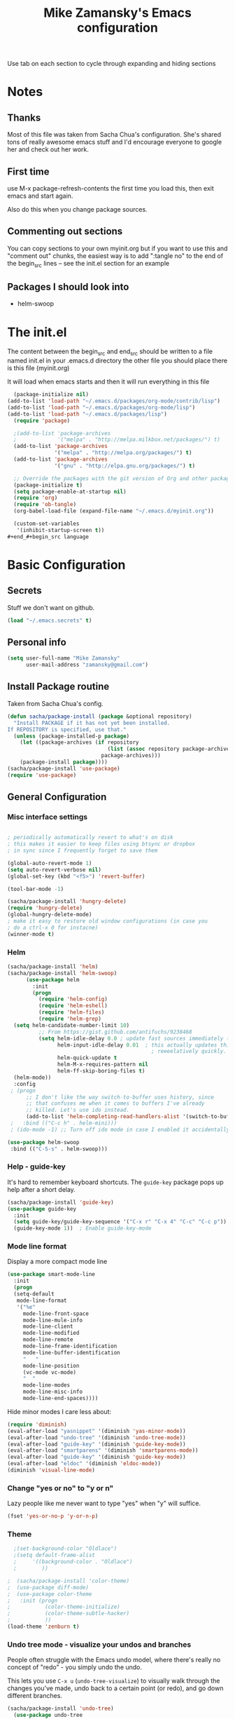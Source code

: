 #+TITLE: Mike Zamansky's Emacs configuration
#+STARTUP: overview
#+OPTIONS: toc:4 h:4
Use tab on each section to cycle through expanding and hiding sections
* Notes
** Thanks
Most of this file was taken from Sacha Chua's configuration. She's
shared tons of really awesome emacs stuff and I'd encourage everyone
to google her and check out her work.

** First time
use M-x package-refresh-contents the first time you load this, then
exit emacs and start again.

Also do this when you change package sources.
** Commenting out sections
You can copy sections to your own myinit.org but if you want to use
this and "comment out" chunks, the easiest way is to add ":tangle no"
to the end of the begin_src lines -- see the init.el section for 
an example 
** Packages I should look into
   - helm-swoop
* The init.el

The content between the begin_src and end_src should
be written to a file named init.el in your .emacs.d directory
the other file you should place there is this file (myinit.org)

It will load when emacs starts and then it will run everything in 
this file

#+begin_src emacs-lisp :tangle no
  (package-initialize nil)
(add-to-list 'load-path "~/.emacs.d/packages/org-mode/contrib/lisp")
(add-to-list 'load-path "~/.emacs.d/packages/org-mode/lisp")
(add-to-list 'load-path "~/.emacs.d/packages/lisp")
  (require 'package)

  ;(add-to-list 'package-archives
  ;             '("melpa" . "http://melpa.milkbox.net/packages/") t)
  (add-to-list 'package-archives
               '("melpa" . "http://melpa.org/packages/") t)
  (add-to-list 'package-archives
               '("gnu" . "http://elpa.gnu.org/packages/") t)

  ;; Override the packages with the git version of Org and other packages
  (package-initialize t)
  (setq package-enable-at-startup nil)
  (require 'org)
  (require 'ob-tangle)
  (org-babel-load-file (expand-file-name "~/.emacs.d/myinit.org"))

  (custom-set-variables
   '(inhibit-startup-screen t))
#+end_#+begin_src language

#+end_src

* Basic Configuration
** Secrets 
Stuff we don't want on github.
#+begin_src emacs-lisp
(load "~/.emacs.secrets" t)
#+end_src

** Personal info
#+begin_src emacs-lisp
  (setq user-full-name "Mike Zamansky"
        user-mail-address "zamansky@gmail.com")
#+end_src
** Install Package routine

Taken from Sacha Chua's config.

#+begin_src emacs-lisp
(defun sacha/package-install (package &optional repository)
  "Install PACKAGE if it has not yet been installed.
If REPOSITORY is specified, use that."
  (unless (package-installed-p package)
    (let ((package-archives (if repository
                                (list (assoc repository package-archives))
                              package-archives)))
    (package-install package))))
(sacha/package-install 'use-package)
(require 'use-package)
#+end_src
** General Configuration
*** Misc interface settings
#+begin_src emacs-lisp

; periodically automatically revert to what's on disk 
; this makes it easier to keep files using btsync or dropbox
; in sync since I frequently forget to save them

(global-auto-revert-mode 1)
(setq auto-revert-verbose nil)
(global-set-key (kbd "<f5>") 'revert-buffer)

(tool-bar-mode -1)

(sacha/package-install 'hungry-delete)
(require 'hungry-delete)
(global-hungry-delete-mode)
; make it easy to restore old window configurations (in case you
; do a ctrl-x 0 for instacne)
(winner-mode t)
#+end_src

*** Helm
#+begin_src emacs-lisp
(sacha/package-install 'helm)
(sacha/package-install 'helm-swoop)
      (use-package helm
        :init
        (progn 
          (require 'helm-config) 
          (require 'helm-eshell)
          (require 'helm-files)
          (require 'helm-grep)
  (setq helm-candidate-number-limit 10)
          ;; From https://gist.github.com/antifuchs/9238468
          (setq helm-idle-delay 0.0 ; update fast sources immediately (doesn't).
                helm-input-idle-delay 0.01  ; this actually updates things
                                              ; reeeelatively quickly.
                helm-quick-update t
                helm-M-x-requires-pattern nil
                helm-ff-skip-boring-files t)
  (helm-mode))
  :config
 ; (progn
      ;; I don't like the way switch-to-buffer uses history, since
      ;; that confuses me when it comes to buffers I've already
      ;; killed. Let's use ido instead.
      (add-to-list 'helm-completing-read-handlers-alist '(switch-to-buffer . ido)))
 ;   :bind (("C-c h" . helm-mini)))
 ; (ido-mode -1) ;; Turn off ido mode in case I enabled it accidentally

(use-package helm-swoop
 :bind (("C-S-s" . helm-swoop)))

#+end_src


*** Help - guide-key

It's hard to remember keyboard shortcuts. The =guide-key= package pops up help after a short delay.

#+begin_src emacs-lisp
(sacha/package-install 'guide-key)
(use-package guide-key
  :init
  (setq guide-key/guide-key-sequence '("C-x r" "C-x 4" "C-c" "C-c p"))
  (guide-key-mode 1))  ; Enable guide-key-mode
#+end_src

#+RESULTS:
: t

*** Mode line format

Display a more compact mode line

#+begin_src emacs-lisp
(use-package smart-mode-line
  :init
  (progn
  (setq-default
   mode-line-format 
   '("%e"
     mode-line-front-space
     mode-line-mule-info
     mode-line-client
     mode-line-modified
     mode-line-remote
     mode-line-frame-identification
     mode-line-buffer-identification
     "   "
     mode-line-position
     (vc-mode vc-mode)
     "  "
     mode-line-modes
     mode-line-misc-info
     mode-line-end-spaces))))
#+end_src

#+RESULTS:
: Could not load package smart-mode-line

Hide minor modes I care less about:

#+begin_src emacs-lisp
(require 'diminish)
(eval-after-load "yasnippet" '(diminish 'yas-minor-mode))
(eval-after-load "undo-tree" '(diminish 'undo-tree-mode))
(eval-after-load "guide-key" '(diminish 'guide-key-mode))
(eval-after-load "smartparens" '(diminish 'smartparens-mode))
(eval-after-load "guide-key" '(diminish 'guide-key-mode))
(eval-after-load "eldoc" '(diminish 'eldoc-mode))
(diminish 'visual-line-mode)
#+end_src


#+RESULTS:
|

*** Change "yes or no" to "y or n"

Lazy people like me never want to type "yes" when "y" will suffice.

#+begin_src emacs-lisp
(fset 'yes-or-no-p 'y-or-n-p)   
#+end_src

*** Theme
#+BEGIN_SRC emacs-lisp
  ;(set-background-color "Oldlace")
  ;(setq default-frame-alist
  ;     '((background-color . "Oldlace")
  ;        ))
  
;  (sacha/package-install 'color-theme)
;  (use-package diff-mode)
;  (use-package color-theme
;   :init (progn
;           (color-theme-initialize)
;           (color-theme-subtle-hacker)
;           ))
(load-theme 'zenburn t)
#+END_SRC
*** Undo tree mode - visualize your undos and branches

People often struggle with the Emacs undo model, where there's really no concept of "redo" - you simply undo the undo. 
# 
This lets you use =C-x u= (=undo-tree-visualize=) to visually walk through the changes you've made, undo back to a certain point (or redo), and go down different branches.

#+begin_src emacs-lisp
(sacha/package-install 'undo-tree)
  (use-package undo-tree
    :init
    (progn
      (global-undo-tree-mode)
      (setq undo-tree-visualizer-timestamps t)
      (setq undo-tree-visualizer-diff t)))
#+end_src

#+RESULTS:
: t

*** UTF-8

From http://www.wisdomandwonder.com/wordpress/wp-content/uploads/2014/03/C3F.html
#+begin_src emacs-lisp
(prefer-coding-system 'utf-8)
(when (display-graphic-p)
  (setq x-select-request-type '(UTF8_STRING COMPOUND_TEXT TEXT STRING)))
#+end_src

* Eshell
#+begin_src emacs-lisp
(require 'eshell)
(require 'em-smart)
(setq eshell-where-to-jump 'begin)
(setq eshell-review-quick-commands nil)
(setq eshell-smart-space-goes-to-end t)
(eshell-smart-initialize)
(defun eshell-here ()
  "Opens up a new shell in the directory associated with the
current buffer's file. The eshell is renamed to match that
directory to make multiple eshell windows easier."
  (interactive)
  (let* ((parent (if (buffer-file-name)
                     (file-name-directory (buffer-file-name))
                   default-directory))
         (height (/ (window-total-height) 3))
         (name   (car (last (split-string parent "/" t)))))
    (split-window-vertically (- height))
    (other-window 1)
    (eshell "new")
    (rename-buffer (concat "*eshell: " name "*"))

    (insert (concat "ls"))
    (eshell-send-input)))

(global-set-key (kbd "C-!") 'eshell-here)

(defun eshell/x ()
  (insert "exit")
  (eshell-send-input)
  (delete-window))


#+end_src
* Navigation
** Pop to mark

Handy way of getting back to previous places.

#+begin_src emacs-lisp
(bind-key "C-x p" 'pop-to-mark-command)
(setq set-mark-command-repeat-pop t)
#+end_src

** Ace-jump
#+BEGIN_SRC emacs-lisp
(sacha/package-install 'ace-jump-mode)
#+END_SRC
** Ace-windows
#+BEGIN_SRC emacs-lisp
(sacha/package-install 'ace-window)
(global-set-key [remap other-window] 'ace-window)
#+END_SRC

** Browse-kill-ring - see what you've cut so that you can paste it       
Make sense of the kill ring! This lets you list the contents of the
kill ring and paste a specific item. You can also manipulate your kill
ring contents.

If you're new to Emacs, you might not yet know about what the kill
ring is. It stores the items that you cut (or kill, in Emacs terms).
You're not limited to pasting just the most recent item - you can
paste the second-to-the-last item you cut, and so on. I remember to
use =C-y= and =M-y= when going backwards in the kill ring, but I never
quite remember how to go forward, so browse-kill-ring makes it easier.

#+begin_src emacs-lisp
  (sacha/package-install 'browse-kill-ring)
  (use-package browse-kill-ring
    :init 
    (progn 
      (browse-kill-ring-default-keybindings) ;; M-y
      (setq browse-kill-ring-quit-action 'save-and-restore)))      
#+end_src

#+RESULTS:
: t

** Multiple cursors mode 
I often define keyboard macros to process multiple lines in a region.
Maybe =multiple-cursors= will be an even better way. Looks promising!
[[http://emacsrocks.com/e13.html][See Emacs Rocks episode 13 (multiple-cursors) for a great demo]].

#+begin_src emacs-lisp
(sacha/package-install 'multiple-cursors)
  (use-package multiple-cursors
    :bind 
     (("C->" . mc/mark-next-like-this)
      ("C-<" . mc/mark-previous-like-this)
      ("C-*" . mc/mark-all-like-this)))
#+end_src

Thanks to [[http://irreal.org/blog/?p=1733][Irreal]] and [[http://planet.emacsen.org/][Planet Emacsen]] for the link!

** Expand
#+begin_src emacs-lisp
(sacha/package-install 'expand-region)
(use-package expand-region
  :bind ("C-=" . er/expand-region))
#+end_src
** All

M-x all lets you edit all lines matching a given regexp.

#+begin_src emacs-lisp
(sacha/package-install 'all)
(use-package all)
#+end_src
				
** visual-regexp
#+begin_src emacs-lisp
(sacha/package-install 'visual-regexp)
(use-package visual-regexp)
#+end_src
* Org

** Variables
#+BEGIN_SRC emacs-lisp
(custom-set-variables
 '(org-directory "~/btsync/orgfiles")
 '(org-agenda-files (quote ("~/btsync/orgfiles/")))
 '(org-default-notes-file (concat org-directory "/notes.org"))
 '(org-hide-leading-stars t)
 '(org-startup-folded (quote content))
 '(org-startup-indented t)
 '(org-export-html-postamble nil)
 '(org-mobile-directory "~/btsync/orgfiles/MobileOrg")
'(org-mobile-inbox-for-pull "~/btsync/orgfiles/MobileOrg/pull.org")
 )

#+END_SRC   

#+RESULTS:

** Agenda
** Starting my weeks on Monday

I like looking at weekends as [[http://sachachua.com/blog/2010/11/week-beginnings/][week beginnings]] instead, so I want the
Org agenda to start on Saturdays.

6 was Saturday so maybe play with this - MZ
#+begin_src emacs-lisp
(setq org-agenda-start-on-weekday 1)
#+end_src

** Structure templates

Org makes it easy to insert blocks by typing =<s[TAB]=, etc.
I hardly ever use LaTeX, but I insert a lot of Emacs Lisp blocks, so I
redefine =<l= to insert a Lisp block instead.

#+begin_src emacs-lisp
  (setq org-structure-template-alist 
        '(("s" "#+begin_src ?\n\n#+end_src" "<src lang=\"?\">\n\n</src>")
          ("e" "#+begin_example\n?\n#+end_example" "<example>\n?\n</example>")
          ("q" "#+begin_quote\n?\n#+end_quote" "<quote>\n?\n</quote>")
          ("v" "#+BEGIN_VERSE\n?\n#+END_VERSE" "<verse>\n?\n</verse>")
          ("c" "#+BEGIN_COMMENT\n?\n#+END_COMMENT")
          ("p" "#+BEGIN_PRACTICE\n?\n#+END_PRACTICE")
          ("l" "#+begin_src emacs-lisp\n?\n#+end_src" "<src lang=\"emacs-lisp\">\n?\n</src>")
          ("L" "#+latex: " "<literal style=\"latex\">?</literal>")
          ("h" "#+begin_html\n?\n#+end_html" "<literal style=\"html\">\n?\n</literal>")
          ("H" "#+html: " "<literal style=\"html\">?</literal>")
          ("a" "#+begin_ascii\n?\n#+end_ascii")
          ("A" "#+ascii: ")
          ("i" "#+index: ?" "#+index: ?")
          ("I" "#+include %file ?" "<include file=%file markup=\"?\">")))
#+end_src
** Babel
#+begin_src emacs-lisp
(sacha/package-install 'ob-mongo)
(use-package ob-mongo
  :init
(progn
(org-babel-do-load-languages
 'org-babel-load-languages
 '((python . t)
   (emacs-lisp . t)
   (scheme . t )
   (java . t )
   (mongo . t )
   (ditaa . t)
   (dot . t)
   (org . t)
   (gnuplot . t )
   (sh . t )
   (haskell . t )
   (latex . t )
   ))))
#+end_src
** Publish
#+begin_src emacs-lisp
(setq org-publish-project-alist
      '(
           ("blog-posts"
		:base-directory "~/gh/cestlaz.github.io/_org/"
      		:base-extension "org"
		:publishing-directory "~/gh/cestlaz.github.io/_drafts/"
		:recursive nil		      
;      		:publishing-function org-publish-org-to-html
      		:publishing-function org-html-publish-to-html
      		:headline-levels 4
		:auto-index nil
		:htmlized-source t
		:section-numbers nil
		:toc nil
      		:auto-preamble nil
		:table-of-contents nil
		:html-extension "html"		
		:body-only t
      		)
           ("apcs-hw"
		:base-directory "~/gh/stuycs-apcs-z.github.io/_org/"
      		:base-extension "org"
		:publishing-directory "~/gh/stuycs-apcs-z.github.io/_posts/"
		:recursive nil		      
;      		:publishing-function org-publish-org-to-html
      		:publishing-function org-html-publish-to-html
      		:headline-levels 4
		:auto-index nil
		:section-numbers nil
		:toc nil
      		:auto-preamble nil
		:table-of-contents nil
		:html-extension "html"		
		:body-only t
      		))

      )
#+end_src
** gcal
#+begin_src emacs-lisp

  ;; give dummy values in case someone doesn't have
  ;; a .emacs.secrets file
  (if (not (boundp 'gcal-client-id))
      (setq gcal-client-id nil))

  (if (not (boundp 'gcal-client-secret))
      (setq gcal-client-secret nil))



  (sacha/package-install 'org-gcal)
  (use-package org-gcal
    :init
  (setq 
   org-gcal-client-id gcal-client-id
   org-gcal-client-secret gcal-client-secret
   org-gcal-file-alist '(("zamansky@gmail.com" .  "~/btsync/orgfiles/schedule.org")
  )))
#+end_src

#+RESULTS:
: t

** reveal
#+begin_src emacs-lisp
(setq org-reveal-mathjax t)
(sacha/package-install 'ox-reveal)
#+end_src

** Bindings
#+BEGIN_SRC emacs-lisp

; org capture commant:  emacsclient -c -e "(org-capture)"     
(global-set-key "\C-cc" 'org-capture)
(global-set-key "\C-ca" 'org-agenda)
(global-set-key "\C-cb" 'org-iswitchb)

#+END_SRC

#+RESULTS:
: org-iswitchb

* Mu4e
#+begin_src emacs-lisp

(use-package mu4e
:init
(progn
(setq mu4e-get-mail-command "offlineimap"   ;; or fetchmail, or ...
      mu4e-update-interval 300)             ;; update every 5 minutes

(setq mu4e-user-mail-address-list '("zamansky@cstuy.org"))

 ;; something about ourselves
(setq
 user-mail-address "zamansky@cstuy.org"
 user-full-name  "Mike Zamansky"
 mu4e-compose-signature
 (concat
  "Mike Zamansky\n"
  "http://cstuy.org\n"))

 ;; enable inline images
(setq mu4e-view-show-images t)
;; use imagemagick, if available
(when (fboundp 'imagemagick-register-types)
  (imagemagick-register-types))
;; convert org mode to HTML automatically
(setq org-mu4e-convert-to-html t)
(require 'smtpmail)
(setq message-send-mail-function 'smtpmail-send-it
      smtpmail-stream-type 'starttls
      smtpmail-default-smtp-server "smtp.gmail.com"
      smtpmail-smtp-server "smtp.gmail.com"
      smtpmail-smtp-service 587)
(setq message-kill-buffer-on-exit t)
;;; message view action
(add-to-list 'mu4e-view-actions
	     '("View in browser" . mu4e-msgv-action-view-in-browser) t)


(defun mu4e-msgv-action-view-in-browser (msg)
  "View the body of the message in a web browser."
  (interactive)
  (let ((html (mu4e-msg-field (mu4e-message-at-point t) :body-html))
	(tmpfile (format "%s/%d.html" temporary-file-directory (random))))
    (unless html (error "No html part for this message"))
    (with-temp-file tmpfile
      (insert
       "<html>"
       "<head><meta http-equiv=\"content-type\""
       "content=\"text/html;charset=UTF-8\">"
       html))
    (browse-url (concat "file://" tmpfile))))

)
)
#+end_src

#+RESULTS:
: Could not load package Mu4e

* Programming
** GnuPlot (for babel)
#+begin_src emacs-lisp
(sacha/package-install 'gnuplot)
(use-package gnuplot)
#+end_src
** Misc
#+begin_src emacs-lisp
(setq-default tab-width 2)
#+end_src
** Aggresive init
#+begin_src emacs-lisp
(sacha/package-install 'aggressive-indent)
(use-package aggresive-indent
:init (progn
  (global-aggresive-indent-mode)
)
)

#+end_src
** Rainbow delimiters
#+begin_src emacs-lisp
(sacha/package-install 'rainbow-delimiters)
(use-package rainbow-delimiters
  :init (rainbow-delimiters-mode))
#+end_src
** Magit
#+begin_src emacs-lisp
(sacha/package-install 'magit)

(use-package magit
  :init (setq magit-diff-options '("-b")) ; ignore whitespace
  :bind (("C-x v d" . magit-status) 
         ("C-x v p" . magit-push)) 
         )
#+end_src

** gist
#+begin_src emacs-lisp
(sacha/package-install 'gist)
(use-package gist)
#+end_src
** projectile
#+begin_src emacs-lisp
(sacha/package-install 'projectile)
(sacha/package-install 'helm-projectile)
(use-package projectile 
:init 
(progn
(projectile-global-mode)
(require 'helm-projectile)
(helm-projectile-on)
)
)
#+end_src
** snippets
#+begin_src emacs-lisp
(sacha/package-install 'yasnippet)
(sacha/package-install 'java-snippets)
(sacha/package-install 'helm-c-yasnippet)
(use-package yasnippet
:init
(progn
(setq yas-snippet-dirs "~/.emacs.d/snippets/")
(yas-global-mode 1)
)
)
#+end_src

#+RESULTS:
: t

** Flycheck
#+begin_src emacs-lisp
(sacha/package-install 'flycheck)
(sacha/package-install 'flycheck-pyflakes)
(use-package flycheck 
:init
(global-flycheck-mode t))
#+end_src
** Smartparens
#+begin_src emacs-lisp
(sacha/package-install 'smartparens)
(use-package smartparens 
:init
(progn
(require 'smartparens-config)
(smartparens-global-mode t)

;; highlights matching pairs
(show-smartparens-global-mode t)

(define-key sp-keymap (kbd "C-M-f") 'sp-forward-sexp)
(define-key sp-keymap (kbd "C-M-b") 'sp-backward-sexp)

(define-key sp-keymap (kbd "C-M-d") 'sp-down-sexp)
(define-key sp-keymap (kbd "C-M-a") 'sp-backward-down-sexp)
(define-key sp-keymap (kbd "C-S-a") 'sp-beginning-of-sexp)
(define-key sp-keymap (kbd "C-S-d") 'sp-end-of-sexp)

(define-key sp-keymap (kbd "C-M-e") 'sp-up-sexp)
(define-key emacs-lisp-mode-map (kbd ")") 'sp-up-sexp)
(define-key sp-keymap (kbd "C-M-u") 'sp-backward-up-sexp)
(define-key sp-keymap (kbd "C-M-t") 'sp-transpose-sexp)

(define-key sp-keymap (kbd "C-M-n") 'sp-next-sexp)
(define-key sp-keymap (kbd "C-M-p") 'sp-previous-sexp)

(define-key sp-keymap (kbd "C-M-k") 'sp-kill-sexp)
(define-key sp-keymap (kbd "C-M-w") 'sp-copy-sexp)

(define-key sp-keymap (kbd "M-<delete>") 'sp-unwrap-sexp)
(define-key sp-keymap (kbd "M-<backspace>") 'sp-backward-unwrap-sexp)

(define-key sp-keymap (kbd "C-<right>") 'sp-forward-slurp-sexp)
(define-key sp-keymap (kbd "C-<left>") 'sp-forward-barf-sexp)
(define-key sp-keymap (kbd "C-M-<left>") 'sp-backward-slurp-sexp)
(define-key sp-keymap (kbd "C-M-<right>") 'sp-backward-barf-sexp)

(define-key sp-keymap (kbd "M-D") 'sp-splice-sexp)
(define-key sp-keymap (kbd "C-M-<delete>") 'sp-splice-sexp-killing-forward)
(define-key sp-keymap (kbd "C-M-<backspace>") 'sp-splice-sexp-killing-backward)
(define-key sp-keymap (kbd "C-S-<backspace>") 'sp-splice-sexp-killing-around)

(define-key sp-keymap (kbd "C-]") 'sp-select-next-thing-exchange)
(define-key sp-keymap (kbd "C-<left_bracket>") 'sp-select-previous-thing)
(define-key sp-keymap (kbd "C-M-]") 'sp-select-next-thing)

(define-key sp-keymap (kbd "M-F") 'sp-forward-symbol)
(define-key sp-keymap (kbd "M-B") 'sp-backward-symbol)

(define-key sp-keymap (kbd "H-t") 'sp-prefix-tag-object)
(define-key sp-keymap (kbd "H-p") 'sp-prefix-pair-object)
(define-key sp-keymap (kbd "H-s c") 'sp-convolute-sexp)
(define-key sp-keymap (kbd "H-s a") 'sp-absorb-sexp)
(define-key sp-keymap (kbd "H-s e") 'sp-emit-sexp)
(define-key sp-keymap (kbd "H-s p") 'sp-add-to-previous-sexp)
(define-key sp-keymap (kbd "H-s n") 'sp-add-to-next-sexp)
(define-key sp-keymap (kbd "H-s j") 'sp-join-sexp)
(define-key sp-keymap (kbd "H-s s") 'sp-split-sexp)

;;;;;;;;;;;;;;;;;;
;; pair management
(sp-local-tag '(sgml-mode html-mode web-mode) "<" "<_>" "</_>" :transform 'sp-match-sgml-tags)
(sp-local-tag '(tex-mode plain-tex-mode latex-mode) "\\b" "\\begin{_}" "\\end{_}")


(sp-local-pair 'minibuffer-inactive-mode "'" nil :actions nil)


)

)

#+end_src

#+RESULTS:
: t

** Autocomplete
#+begin_src emacs-lisp
(sacha/package-install 'auto-complete)
(use-package auto-complete
:init
(progn
(require 'auto-complete-config)
(ac-config-default)
(setq ac-sources '(
		   ac-source-symbols
		   ac-source-words-in-same-mode-buffers
		   ac-source-functions
		   ac-source-variables
		   ac-source-dictionary
		   ac-source-filename
		   ac-source-yasnippet
		   )) 
 
(setq ac-auto-show-menu 0)
(auto-complete-mode t)

))
#+end_src

#+RESULTS:
: t

** Processing
#+begin_src emacs-lisp
(sacha/package-install 'processing-mode)
(sacha/package-install 'processing-snippets)
(use-package processing-mode
:init 
(progn
(add-to-list 'auto-mode-alist '("\\.pde$" . processing-mode))
(setq processing-location "/home/zamansky/opt/processing/processing-java")
)
)
#+end_src

#+RESULTS:
: t
** Python
#+begin_src emacs-lisp
  (sacha/package-install 'jedi)

  (add-hook 'python-mode-hook
        (lambda ()
          (setq indent-tabs-mode nil)
          ;;(setq tab-width 2)
          ;;(setq python-indent-offset 2)
  ))

  (use-package jedi
  :init
  (progn
  (add-hook 'python-mode-hook 'jedi:setup)
  (setq jedi:complete-on-dot t)

  ))

  ;; (sacha/package-install 'elpy)
  ;; (use-package elpy
  ;; :init
  ;; (progn 
  ;; (elpy-enable)
  ;; (add-hook 'python-mode-hook 'elpy-mode)
  ;; ))
#+end_src

#+RESULTS:
: t

** Web
#+begin_src emacs-lisp

(sacha/package-install 'ac-html)


(sacha/package-install 'web-mode)
(use-package web-mode
:init
(progn
(add-to-list 'auto-mode-alist '("\\.html\\'" . web-mode))
(setq web-mode-engines-alist
      '(("underscorejs"    . "\\.js\\'")
        ("django"  . "\\.html\\.")))

(use-package ac-html
:init 
(progn
(add-to-list 'web-mode-ac-sources-alist
  '("html" . (ac-source-html-tag
                  ac-source-html-attribute
                  ac-source-html-attribute-2)))

)
)
)
)

#+end_src

#+RESULTS:
: t

** Javascript
#+begin_src emacs-lisp
(sacha/package-install 'js2-mode)
(sacha/package-install 'json-mode)
(sacha/package-install 'js2-refactor)
(sacha/package-install 'ac-js2)
(sacha/package-install 'tern)
(sacha/package-install 'tern-auto-complete)

(add-to-list 'auto-mode-alist '("\\.js$" . js2-mode))
(add-hook 'js2-mode-hook 'tern-ac-setup)
(add-hook 'js2-mode-hook 'tern-mode)
(use-package js2-mode
:init
(progn


)
)
(use-package tern
:init
(progn
(tern-ac-setup)
(add-hook 'js-mode-hook 'tern-ac-setup 'tern-mode)
)
)

#+end_src

#+RESULTS:
: t

** Clojure
#+begin_src emacs-lisp
(sacha/package-install 'clojure-mode)
(sacha/package-install 'cider)
(sacha/package-install 'ac-cider)
(sacha/package-install 'clojure-cheatsheet)


#+end_src
* Key binding
#+begin_src emacs-lisp
(global-set-key (kbd "\e\ei")
		(lambda () (interactive) (find-file "~/btsync/orgfiles/i.org")))

(global-set-key (kbd "\e\ea")
		(lambda () (interactive) (find-file "~/btsync/orgfiles/apcs.org")))

(global-set-key (kbd "\e\es")
		(lambda () (interactive) (find-file "~/btsync/orgfiles/softdev.org")))
(global-set-key (kbd "\e\ec")
		(lambda () (interactive) (find-file "~/btsync/orgfiles/cstuy.org")))

#+end_src
* Toggle from endless parens
#+begin_src emacs-lisp
(define-prefix-command 'endless/toggle-map)
;; The manual recommends C-c for user keys, but C-x t is
;; always free, whereas C-c t is used by some modes.
(define-key ctl-x-map "t" 'endless/toggle-map)
(define-key endless/toggle-map "c" #'column-number-mode)
(define-key endless/toggle-map "d" #'toggle-debug-on-error)
(define-key endless/toggle-map "e" #'toggle-debug-on-error)
(define-key endless/toggle-map "f" #'auto-fill-mode)
(define-key endless/toggle-map "l" #'toggle-truncate-lines)
(define-key endless/toggle-map "q" #'toggle-debug-on-quit)
(define-key endless/toggle-map "t" #'endless/toggle-theme)
;;; Generalized version of `read-only-mode'.
(define-key endless/toggle-map "r" #'dired-toggle-read-only)
(autoload 'dired-toggle-read-only "dired" nil t)
(define-key endless/toggle-map "w" #'whitespace-mode)

#+end_src
* Narrow dwim + orgmode save from endless parens
#+begin_src emacs-lisp
(defun narrow-or-widen-dwim (p)
  "If the buffer is narrowed, it widens. Otherwise, it narrows intelligently.
Intelligently means: region, org-src-block, org-subtree, or defun,
whichever applies first.
Narrowing to org-src-block actually calls `org-edit-src-code'.

With prefix P, don't widen, just narrow even if buffer is already
narrowed."
  (interactive "P")
  (declare (interactive-only))
  (cond ((and (buffer-narrowed-p) (not p)) (widen))
        ((region-active-p)
         (narrow-to-region (region-beginning) (region-end)))
        ((derived-mode-p 'org-mode)
         ;; `org-edit-src-code' is not a real narrowing command.
         ;; Remove this first conditional if you don't want it.
         (cond ((ignore-errors (org-edit-src-code))
                (delete-other-windows))
               ((org-at-block-p)
                (org-narrow-to-block))
               (t (org-narrow-to-subtree))))
        (t (narrow-to-defun))))

(define-key endless/toggle-map "n" #'narrow-or-widen-dwim)
;; This line actually replaces Emacs' entire narrowing keymap, that's
;; how much I like this command. Only copy it if that's what you want.
(define-key ctl-x-map "n" #'narrow-or-widen-dwim)

(eval-after-load 'org-src
  '(define-key org-src-mode-map
     "\C-x\C-s" #'org-edit-src-exit))

#+end_src
* Misc			  

** Enable minibuffer completion
[2013-03-31] Superseded by ido-hacks?

It can be difficult to remember the full names of Emacs commands, so I
use =icomplete-mode= for minibuffer completion. This also makes it
easier to discover commands.

#+begin_src emacs-lisp :eval no :tangle no
(icomplete-mode 1)
#+end_src





** edit-server for edit with emacs
#+begin_src emacs-lisp
(sacha/package-install 'edit-server)
(use-package edit-server
  :init (edit-server-start)
)
#+end_src

#+RESULTS:
: t

